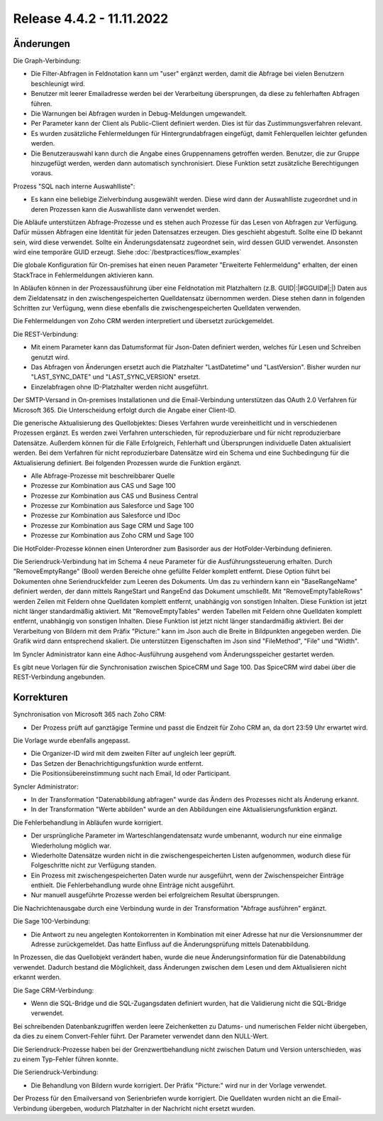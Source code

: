 ﻿Release 4.4.2 - 11.11.2022
==========================

Änderungen
----------

Die Graph-Verbindung:

* Die Filter-Abfragen in Feldnotation kann um "user" ergänzt werden, damit die Abfrage bei vielen Benutzern beschleunigt wird.
* Benutzer mit leerer Emailadresse werden bei der Verarbeitung übersprungen, da diese zu fehlerhaften Abfragen führen.
* Die Warnungen bei Abfragen wurden in Debug-Meldungen umgewandelt.
* Per Parameter kann der Client als Public-Client definiert werden. Dies ist für das Zustimmungsverfahren relevant.
* Es wurden zusätzliche Fehlermeldungen für Hintergrundabfragen eingefügt, damit Fehlerquellen leichter gefunden werden.
* Die Benutzerauswahl kann durch die Angabe eines Gruppennamens getroffen werden. Benutzer, die zur Gruppe hinzugefügt werden, werden dann automatisch synchronisiert. Diese Funktion setzt zusätzliche Berechtigungen voraus.

Prozess "SQL nach interne Auswahlliste":

* Es kann eine beliebige Zielverbindung ausgewählt werden. Diese wird dann der Auswahlliste zugeordnet und in deren Prozessen kann die Auswahlliste dann verwendet werden.

Die Abläufe unterstützen Abfrage-Prozesse und es stehen auch Prozesse für das Lesen von Abfragen zur Verfügung.
Dafür müssen Abfragen eine Identität für jeden Datensatzes erzeugen. 
Dies geschieht abgestuft. Sollte eine ID bekannt sein, wird diese verwendet. 
Sollte ein Änderungsdatensatz zugeordnet sein, wird dessen GUID verwendet. Ansonsten wird eine temporäre GUID erzeugt.
Siehe :doc:`/bestpractices/flow_examples`

Die globale Konfiguration für On-premises hat einen neuen Parameter "Erweiterte Fehlermeldung" erhalten, der einen StackTrace in Fehlermeldungen aktivieren kann.

In Abläufen können in der Prozessausführung über eine Feldnotation mit Platzhaltern (z.B. GUID|:|#GGUID#|;|) Daten aus dem Zieldatensatz in den zwischengespeicherten
Quelldatensatz übernommen werden. Diese stehen dann in folgenden Schritten zur Verfügung, wenn diese ebenfalls die zwischengespeicherten Quelldaten verwenden.

Die Fehlermeldungen von Zoho CRM werden interpretiert und übersetzt zurückgemeldet.

Die REST-Verbindung:

* Mit einem Parameter kann das Datumsformat für Json-Daten definiert werden, welches für Lesen und Schreiben genutzt wird.
* Das Abfragen von Änderungen ersetzt auch die Platzhalter "LastDatetime" und "LastVersion". Bisher wurden nur "LAST_SYNC_DATE" und "LAST_SYNC_VERSION" ersetzt.
* Einzelabfragen ohne ID-Platzhalter werden nicht ausgeführt.

Der SMTP-Versand in On-premises Installationen und die Email-Verbindung unterstützen das OAuth 2.0 Verfahren für Microsoft 365.
Die Unterscheidung erfolgt durch die Angabe einer Client-ID.

Die generische Aktualisierung des Quellobjektes:
Dieses Verfahren wurde vereinheitlicht und in verschiedenen Prozessen ergänzt.
Es werden zwei Verfahren unterschieden, für reproduzierbare und für nicht reproduzierbare Datensätze.
Außerdem können für die Fälle Erfolgreich, Fehlerhaft und Übersprungen individuelle Daten aktualisiert werden.
Bei dem Verfahren für nicht reproduzierbare Datensätze wird ein Schema und eine Suchbedingung für die Aktualisierung definiert.
Bei folgenden Prozessen wurde die Funktion ergänzt.

* Alle Abfrage-Prozesse mit beschreibbarer Quelle
* Prozesse zur Kombination aus CAS und Sage 100
* Prozesse zur Kombination aus CAS und Business Central
* Prozesse zur Kombination aus Salesforce und Sage 100
* Prozesse zur Kombination aus Salesforce und IDoc
* Prozesse zur Kombination aus Sage CRM und Sage 100
* Prozesse zur Kombination aus Zoho CRM und Sage 100

Die HotFolder-Prozesse können einen Unterordner zum Basisorder aus der HotFolder-Verbindung definieren.

Die Seriendruck-Verbindung hat im Schema 4 neue Parameter für die Ausführungssteuerung erhalten.
Durch "RemoveEmptyRange" (Bool) werden Bereiche ohne gefüllte Felder komplett entfernt.
Diese Option führt bei Dokumenten ohne Seriendruckfelder zum Leeren des Dokuments.
Um das zu verhindern kann ein "BaseRangeName" definiert werden, der dann mittels RangeStart und RangeEnd das Dokument umschließt.
Mit "RemoveEmptyTableRows" werden Zeilen mit Feldern ohne Quelldaten komplett entfernt, unabhängig von sonstigen Inhalten. 
Diese Funktion ist jetzt nicht länger standardmäßig aktiviert.
Mit "RemoveEmptyTables" werden Tabellen mit Feldern ohne Quelldaten komplett entfernt, unabhängig von sonstigen Inhalten. 
Diese Funktion ist jetzt nicht länger standardmäßig aktiviert.
Bei der Verarbeitung von Bildern mit dem Präfix "Picture:" kann im Json auch die Breite in Bildpunkten angegeben werden.
Die Grafik wird dann entsprechend skaliert. Die unterstützen Eigenschaften im Json sind "FileMethod", "File" und "Width".

Im Syncler Administrator kann eine Adhoc-Ausführung ausgehend vom Änderungsspeicher gestartet werden.

Es gibt neue Vorlagen für die Synchronisation zwischen SpiceCRM und Sage 100. Das SpiceCRM wird dabei über die REST-Verbindung angebunden.

Korrekturen
-----------

Synchronisation von Microsoft 365 nach Zoho CRM:

* Der Prozess prüft auf ganztägige Termine und passt die Endzeit für Zoho CRM an, da dort 23:59 Uhr erwartet wird.

Die Vorlage wurde ebenfalls angepasst. 

* Die Organizer-ID wird mit dem zweiten Filter auf ungleich leer geprüft.
* Das Setzen der Benachrichtigungsfunktion wurde entfernt.
* Die Positionsübereinstimmung sucht nach Email, Id oder Participant.

Syncler Administrator:

* In der Transformation "Datenabbildung abfragen" wurde das Ändern des Prozesses nicht als Änderung erkannt.
* In der Transformation "Werte abbilden" wurde an den Abbildungen eine Aktualisierungsfunktion ergänzt.

Die Fehlerbehandlung in Abläufen wurde korrigiert.

* Der ursprüngliche Parameter im Warteschlangendatensatz wurde umbenannt, wodurch nur eine einmalige Wiederholung möglich war.
* Wiederholte Datensätze wurden nicht in die zwischengespeicherten Listen aufgenommen, wodurch diese für Folgeschritte nicht zur Verfügung standen.
* Ein Prozess mit zwischengespeicherten Daten wurde nur ausgeführt, wenn der Zwischenspeicher Einträge enthielt. Die Fehlerbehandlung wurde ohne Einträge nicht ausgeführt.
* Nur manuell ausgeführte Prozesse werden bei erfolgreichem Resultat übersprungen.

Die Nachrichtenausgabe durch eine Verbindung wurde in der Transformation "Abfrage ausführen" ergänzt.

Die Sage 100-Verbindung:

* Die Antwort zu neu angelegten Kontokorrenten in Kombination mit einer Adresse hat nur die Versionsnummer der Adresse zurückgemeldet. Das hatte Einfluss auf die Änderungsprüfung mittels Datenabbildung.

In Prozessen, die das Quellobjekt verändert haben, wurde die neue Änderungsinformation für die Datenabbildung verwendet.
Dadurch bestand die Möglichkeit, dass Änderungen zwischen dem Lesen und dem Aktualisieren nicht erkannt werden.

Die Sage CRM-Verbindung:

* Wenn die SQL-Bridge und die SQL-Zugangsdaten definiert wurden, hat die Validierung nicht die SQL-Bridge verwendet.

Bei schreibenden Datenbankzugriffen werden leere Zeichenketten zu Datums- und numerischen Felder nicht übergeben, da dies zu einem Convert-Fehler führt.
Der Parameter verwendet dann den NULL-Wert.

Die Seriendruck-Prozesse haben bei der Grenzwertbehandlung nicht zwischen Datum und Version unterschieden, was zu einem Typ-Fehler führen konnte.

Die Seriendruck-Verbindung:

* Die Behandlung von Bildern wurde korrigiert. Der Präfix "Picture:" wird nur in der Vorlage verwendet.

Der Prozess für den Emailversand von Serienbriefen wurde korrigiert. 
Die Quelldaten wurden nicht an die Email-Verbindung übergeben, wodurch Platzhalter in der Nachricht nicht ersetzt wurden.